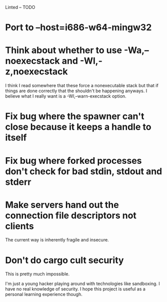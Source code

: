 Linted -- TODO

* Port to --host=i686-w64-mingw32
* Think about whether to use -Wa,--noexecstack and -Wl,-z,noexecstack
I think I read somewhere that these force a nonexecutable stack but
that if things are done correctly that the shouldn't be happening
anyways. I believe what I really want is a -Wl,--warn-execstack
option.
* Fix bug where the spawner can't close because it keeps a handle to itself
* Fix bug where forked processes don't check for bad stdin, stdout and stderr
* Make servers hand out the connection file descriptors not clients
The current way is inherently fragile and insecure.
* Don't do cargo cult security
This is pretty much impossible.

I'm just a young hacker playing around with technologies like
sandboxing. I have no real knowledge of security. I hope this project
is useful as a personal learning experience though.
